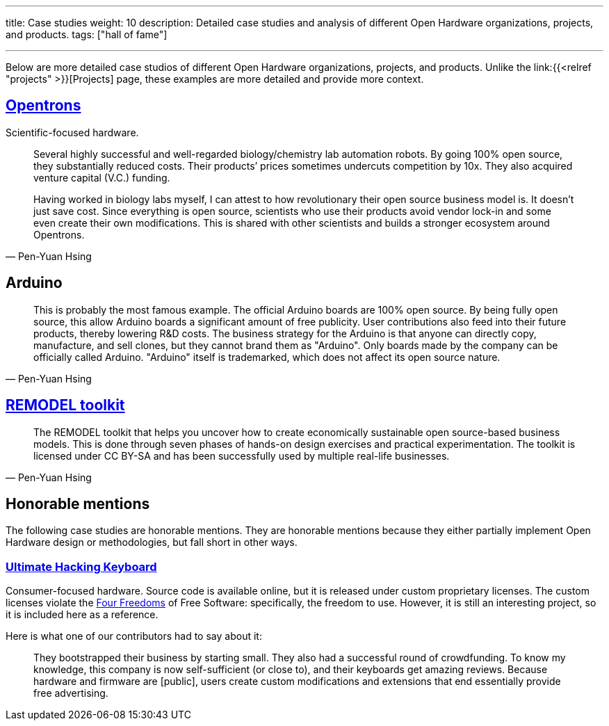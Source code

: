 ---
title: Case studies
weight: 10
description: Detailed case studies and analysis of different Open Hardware organizations, projects, and products.
tags: ["hall of fame"]

---
:toc:

Below are more detailed case studios of different Open Hardware organizations, projects, and products.
Unlike the link:{{<relref "projects" >}}[Projects] page, these examples are more detailed and provide more context.

== https://opentrons.com/[Opentrons]

Scientific-focused hardware.

[quote,Pen-Yuan Hsing]
____
Several highly successful and well-regarded biology/chemistry lab automation robots.
By going 100% open source, they substantially reduced costs.
Their products’ prices sometimes undercuts competition by 10x.
They also acquired venture capital (V.C.) funding.

Having worked in biology labs myself, I can attest to how revolutionary their open source business model is.
It doesn’t just save cost.
Since everything is open source, scientists who use their products avoid vendor lock-in and some even create their own modifications.
This is shared with other scientists and builds a stronger ecosystem around Opentrons.
____


== Arduino

[quote,Pen-Yuan Hsing]
____
This is probably the most famous example.
The official Arduino boards are 100% open source.
By being fully open source, this allow Arduino boards a significant amount of free publicity.
User contributions also feed into their future products, thereby lowering R&D costs.
The business strategy for the Arduino is that anyone can directly copy, manufacture, and sell clones, but they cannot brand them as "Arduino".
Only boards made by the company can be officially called Arduino.
"Arduino" itself is trademarked, which does not affect its open source nature.
____


== https://remodel.dk/[REMODEL toolkit]

[quote,Pen-Yuan Hsing]
____
The REMODEL toolkit that helps you uncover how to create economically sustainable open source-based business models.
This is done through seven phases of hands-on design exercises and practical experimentation.
The toolkit is licensed under CC BY-SA and has been successfully used by multiple real-life businesses.
____


== Honorable mentions

The following case studies are honorable mentions.
They are honorable mentions because they either partially implement Open Hardware design or methodologies, but fall short in other ways.

=== https://ultimatehackingkeyboard.com/[Ultimate Hacking Keyboard]

Consumer-focused hardware.
Source code is available online, but it is released under custom proprietary licenses.
The custom licenses violate the https://fsfe.org/freesoftware/[Four Freedoms] of Free Software:
specifically, the freedom to use.
However, it is still an interesting project, so it is included here as a reference.

Here is what one of our contributors had to say about it:

____
They bootstrapped their business by starting small.
They also had a successful round of crowdfunding.
To know my knowledge, this company is now self-sufficient (or close to), and their keyboards get amazing reviews.
Because hardware and firmware are [public], users create custom modifications and extensions that end essentially provide free advertising.
____
